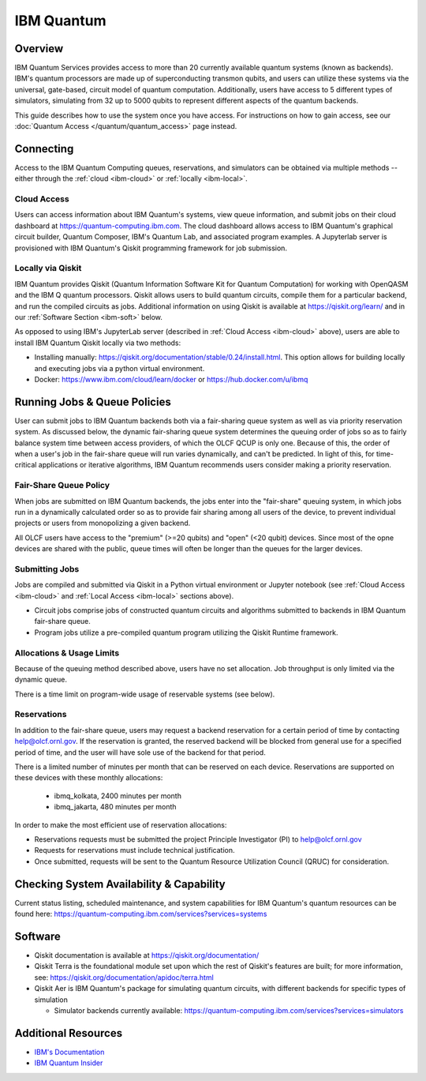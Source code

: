 .. _ibm-quantum-guide:

***********
IBM Quantum
***********

Overview
========

IBM Quantum Services provides access to more than 20 currently available
quantum systems (known as backends).  IBM's quantum processors are made up of
superconducting transmon qubits, and users can utilize these systems via the
universal, gate-based, circuit model of quantum computation.  Additionally,
users have access to 5 different types of simulators, simulating from 32 up to
5000 qubits to represent different aspects of the quantum backends. 

This guide describes how to use the system once you have access. For
instructions on how to gain access, see our :doc:`Quantum Access
</quantum/quantum_access>` page instead.

.. _ibm-connecting:

Connecting
==========

Access to the IBM Quantum Computing queues, reservations, and simulators can be
obtained via multiple methods -- either through the :ref:`cloud <ibm-cloud>` or 
:ref:`locally <ibm-local>`.

.. _ibm-cloud:

Cloud Access
------------

Users can access information about IBM Quantum's systems, view queue
information, and submit jobs on their cloud dashboard at
`<https://quantum-computing.ibm.com>`__. The cloud dashboard allows access to
IBM Quantum's graphical circuit builder, Quantum Composer, IBM's Quantum Lab,
and associated program examples.  A Jupyterlab server is provisioned with IBM
Quantum's Qiskit programming framework for job submission.

.. _ibm-local:

Locally via Qiskit
------------------

IBM Quantum provides Qiskit (Quantum Information Software Kit for Quantum
Computation) for working with OpenQASM and the IBM Q quantum processors.
Qiskit allows users to build quantum circuits, compile them for a particular
backend, and run the compiled circuits as jobs. Additional information on using
Qiskit is available at `<https://qiskit.org/learn/>`__ and in our 
:ref:`Software Section <ibm-soft>` below.

As opposed to using IBM's JupyterLab server (described in :ref:`Cloud Access <ibm-cloud>` above), 
users are able to install IBM Quantum Qiskit locally via two methods: 

* Installing manually: `<https://qiskit.org/documentation/stable/0.24/install.html>`__.
  This option allows for building locally and executing jobs via a python virtual
  environment.

* Docker: `<https://www.ibm.com/cloud/learn/docker>`__ or `<https://hub.docker.com/u/ibmq>`__ 

.. _ibm-jobs:

Running Jobs & Queue Policies
=============================

User can submit jobs to IBM Quantum backends both via a fair-sharing queue
system as well as via priority reservation system.  As discussed below, the
dynamic fair-sharing queue system determines the queuing order of jobs so as to
fairly balance system time between access providers, of which the OLCF QCUP is
only one.  Because of this, the order of when a user's job in the fair-share
queue will run varies dynamically, and can't be predicted. In light of this,
for time-critical applications or iterative algorithms, IBM Quantum recommends
users consider making a priority reservation. 

Fair-Share Queue Policy
-----------------------

When jobs are submitted on IBM Quantum backends, the jobs enter into the 
"fair-share" queuing system, in which jobs run in a dynamically calculated
order so as to provide fair sharing among all users of the device, to prevent
individual projects or users from monopolizing a given backend.  

All OLCF users have access to the "premium" (>=20 qubits) and "open" (<20
qubit) devices.  Since most of the opne devices are shared with the public,
queue times will often be longer than the queues for the larger devices.

Submitting Jobs
---------------

Jobs are compiled and submitted via Qiskit in a Python virtual environment or
Jupyter notebook (see :ref:`Cloud Access <ibm-cloud>` and 
:ref:`Local Access <ibm-local>` sections above). 

* Circuit jobs comprise jobs of constructed quantum circuits and algorithms
  submitted to backends in IBM Quantum fair-share queue.

* Program jobs utilize a pre-compiled quantum program utilizing the Qiskit
  Runtime framework.

Allocations & Usage Limits
--------------------------

Because of the queuing method described above, users have no set allocation.
Job throughput is only limited via the dynamic queue.

There is a time limit on program-wide usage of reservable systems (see below).  

Reservations
------------

In addition to the fair-share queue, users may request a backend reservation
for a certain period of time by contacting help@olcf.ornl.gov. If the
reservation is granted, the reserved backend will be blocked from general use
for a specified period of time, and the user will have sole use of the
backend for that period.

There is a limited number of minutes per month that can be reserved on each
device. Reservations are supported on these devices with these monthly
allocations:

  * ibmq_kolkata, 2400 minutes per month

  * ibmq_jakarta, 480 minutes per month

In order to make the most efficient use of reservation allocations:

* Reservations requests must be submitted  the project Principle Investigator
  (PI) to help@olcf.ornl.gov

* Requests for reservations must include technical justification.  

* Once submitted, requests will be sent to the Quantum Resource Utilization 
  Council (QRUC) for consideration.

Checking System Availability & Capability
=========================================

Current status listing, scheduled maintenance, and system capabilities for IBM
Quantum's quantum resources can be found here:
`<https://quantum-computing.ibm.com/services?services=systems>`__

.. _ibm-soft:

Software
========

* Qiskit documentation is available at `<https://qiskit.org/documentation/>`__

* Qiskit Terra is the foundational module set upon which the rest of Qiskit's
  features are built; for more information, see:
  `<https://qiskit.org/documentation/apidoc/terra.html>`__

* Qiskit Aer is IBM Quantum's package for simulating quantum circuits, with
  different backends for specific types of simulation

  * Simulator backends currently available: `<https://quantum-computing.ibm.com/services?services=simulators>`__

Additional Resources
====================

* `IBM's Documentation <https://quantum-computing.ibm.com/docs/>`__

* `IBM Quantum Insider <https://quantum-growth.edunext.io/courses/course-v1:quantum-growth+IQN-seminar-series+2021_H2/about/>`__
